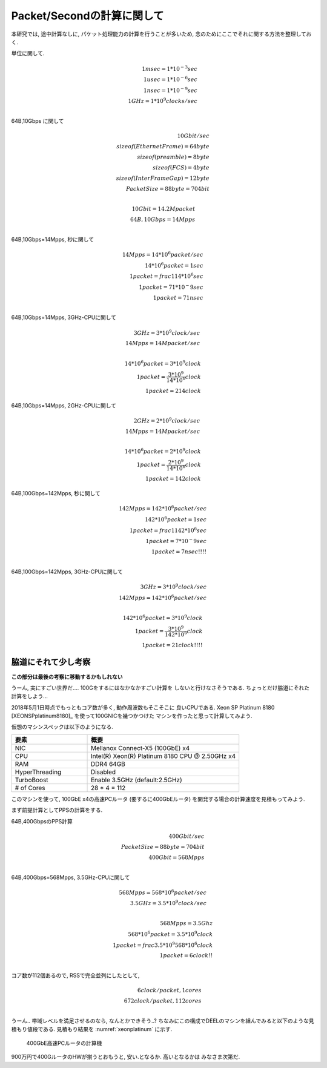


Packet/Secondの計算に関して
===========================

本研究では, 途中計算なしに, パケット処理能力の計算を行うことが多いため,
念のためにここでそれに関する方法を整理しておく.

単位に関して.

.. math::

  1 msec = 1 * 10^{-3} sec \\
  1 usec = 1 * 10^{-6} sec \\
  1 nsec = 1 * 10^{-9} sec \\
  1 GHz  = 1 * 10^{9} clocks/sec \\

64B,10Gbps に関して

.. math::

  10G bit/sec \\
  sizeof(Ethernet Frame) = 64 byte \\
  sizeof(preamble)       = 8  byte \\
  sizeof(FCS)            = 4  byte \\
  sizeof(InterFrameGap)  = 12 byte \\
  PacketSize = 88 byte = 704 bit \\

  10Gbit = 14.2 Mpacket \\
  64B, 10Gbps = 14Mpps \\

64B,10Gbps=14Mpps, 秒に関して

.. math::

  14Mpps = 14*10^6 packet/sec \\
  14*10^6 packet = 1 sec \\
  1 packet = frac {1} {14*10^6} sec \\
  1 packet = 71*10^-9 sec \\
  1 packet = 71 nsec \\

64B,10Gbps=14Mpps, 3GHz-CPUに関して

.. math::

  3GHz = 3*10^9 clock/sec \\
  14Mpps = 14M packet/sec \\

  14*10^6 packet = 3*10^9 clock \\
  1 packet = \frac {3*10^9} {14*10^6} clock \\
  1 packet = 214 clock

64B,10Gbps=14Mpps, 2GHz-CPUに関して

.. math::

  2GHz = 2*10^9 clock/sec \\
  14Mpps = 14M packet/sec \\

  14*10^6 packet = 2*10^9 clock \\
  1 packet = \frac {2*10^9} {14*10^6} clock \\
  1 packet = 142 clock

64B,100Gbps=142Mpps, 秒に関して

.. math::

  142Mpps = 142*10^6 packet/sec \\
  142*10^6 packet = 1 sec \\
  1 packet = frac {1} {142*10^6} sec \\
  1 packet = 7*10^-9 sec \\
  1 packet = 7 nsec !!!! \\

64B,100Gbps=142Mpps, 3GHz-CPUに関して

.. math::

  3GHz = 3*10^9 clock/sec \\
  142Mpps = 142 * 10^6 packet/sec \\

  142*10^6 packet = 3*10^9 clock \\
  1 packet = \frac {3*10^9} {142*10^6} clock \\
  1 packet = 21 clock !!!!


脇道にそれて少し考察
--------------------

**この部分は最後の考察に移動するかもしれない**

うーん, 実にすごい世界だ.... 100Gをするにはなかなかすごい計算を
しないと行けなさそうである. ちょっとだけ脇道にそれた計算をしよう...

2018年5月1日時点でもっともコア数が多く, 動作周波数もそこそこに
良いCPUである. Xeon SP Platinum 8180 [XEONSPplatinum8180]_
を使って100GNICを幾つかつけた
マシンを作ったと思って計算してみよう.

仮想のマシンスペックは以下のようになる.

.. csv-table::
  :header: 要素, 概要
  :widths: 5, 10

  NIC           , Mellanox Connect-X5 (100GbE) x4
  CPU           , Intel(R) Xeon(R) Platinum 8180 CPU @ 2.50GHz x4
  RAM           , DDR4 64GB
  HyperThreading, Disabled
  TurboBoost    , Enable 3.5GHz (default:2.5GHz)
  # of Cores    , 28 * 4 = 112

このマシンを使って, 100GbE x4の高速PCルータ (要するに400GbEルータ)
を開発する場合の計算速度を見積もってみよう.

まず前提計算としてPPSの計算をする.

64B,400GbpsのPPS計算

.. math::

  400Gbit/sec\\
  PacketSize = 88byte = 704bit \\
  400Gbit = 568Mpps \\

64B,400Gbps=568Mpps, 3.5GHz-CPUに関して

.. math::

  568Mpps = 568 * 10^6 packet / sec \\
  3.5GHz = 3.5 * 10^9 clock /sec \\

  568Mpps = 3.5Ghz \\
  568 * 10^6 packet = 3.5 * 10^9 clock \\
  1 packet = frac {3.5 * 10^9} {568 * 10^6} clock \\
  1 packet = 6 clock !! \\

コア数が112個あるので, RSSで完全並列にしたとして,

.. math::

  6 clock/packet, 1 cores \\
  672 clock/packet, 112 cores \\

うーん.. 帯域レベルを満足させるのなら, なんとかできそう..?
ちなみにこの構成でDEELのマシンを組んでみると以下のような見積もり値段である.
見積もり結果を :numref:`xeonplatinum` に示す.

.. figure:: img/xeonplatinum.png
  :name: xeonplatinum

  400GbE高速PCルータの計算機

900万円で400GルータのHWが揃うとおもうと, 安い.となるか. 高いとなるかは
みなさま次第だ.



